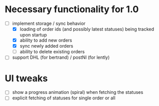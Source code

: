 * Necessary functionality for 1.0
  - [-] implement storage / sync behavior
    - [X] loading of order ids (and possibly latest statuses) being tracked upon startup
    - [X] ability to add new orders
    - [X] sync newly added orders
    - [ ] ability to delete existing orders
  - [ ] support DHL (for bertrand) / postNl (for lently)
* UI tweaks
  - [ ] show a progress animation (spiral) when fetching the statuses
  - [ ] explicit fetching of statuses for single order or all
